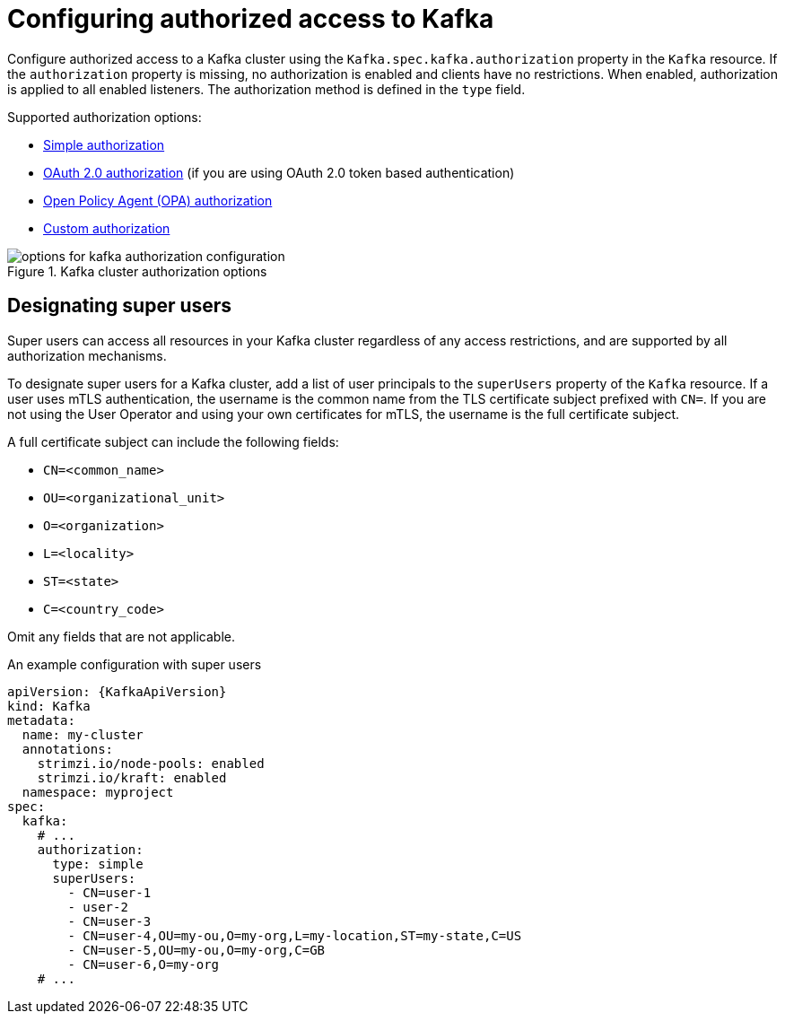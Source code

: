 // Module included in the following assemblies:
//
// assembly-securing-access.adoc

[id='con-securing-kafka-authorization-{context}']
= Configuring authorized access to Kafka

[role="_abstract"]
Configure authorized access to a Kafka cluster using the `Kafka.spec.kafka.authorization` property in the `Kafka` resource.
If the `authorization` property is missing, no authorization is enabled and clients have no restrictions.
When enabled, authorization is applied to all enabled listeners.
The authorization method is defined in the `type` field.

Supported authorization options:

* link:{BookURLConfiguring}#type-KafkaAuthorizationSimple-reference[Simple authorization]
* xref:assembly-oauth-authorization_str[OAuth 2.0 authorization] (if you are using OAuth 2.0 token based authentication)
* link:{BookURLConfiguring}#type-KafkaAuthorizationOpa-reference[Open Policy Agent (OPA) authorization]
* link:{BookURLConfiguring}#type-KafkaAuthorizationCustom-reference[Custom authorization]

.Kafka cluster authorization options
image::kafka-authorization-config-options.png[options for kafka authorization configuration]

== Designating super users

Super users can access all resources in your Kafka cluster regardless of any access restrictions,
and are supported by all authorization mechanisms.

To designate super users for a Kafka cluster, add a list of user principals to the `superUsers` property of the `Kafka` resource.
If a user uses mTLS authentication, the username is the common name from the TLS certificate subject prefixed with `CN=`.
If you are not using the User Operator and using your own certificates for mTLS, the username is the full certificate subject.

A full certificate subject can include the following fields: 

* `CN=<common_name>`
* `OU=<organizational_unit>`
* `O=<organization>` 
* `L=<locality>`
* `ST=<state>`
* `C=<country_code>` 

Omit any fields that are not applicable.

.An example configuration with super users
[source,yaml,subs="attributes+"]
----
apiVersion: {KafkaApiVersion}
kind: Kafka
metadata:
  name: my-cluster
  annotations:
    strimzi.io/node-pools: enabled
    strimzi.io/kraft: enabled
  namespace: myproject
spec:
  kafka:
    # ...
    authorization:
      type: simple
      superUsers:
        - CN=user-1
        - user-2
        - CN=user-3
        - CN=user-4,OU=my-ou,O=my-org,L=my-location,ST=my-state,C=US
        - CN=user-5,OU=my-ou,O=my-org,C=GB
        - CN=user-6,O=my-org
    # ...
----
